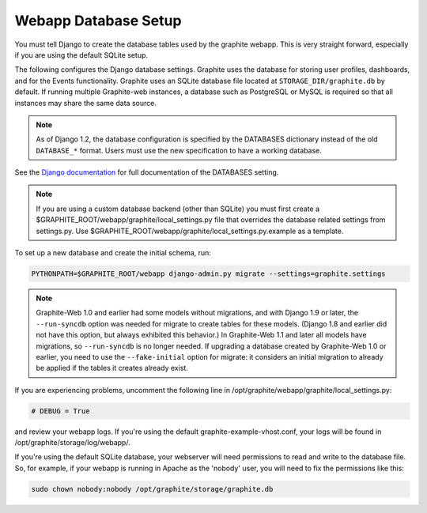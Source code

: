Webapp Database Setup
=====================
You must tell Django to create the database tables used by the graphite webapp. This is very straight forward, especially if you are using the default SQLite setup.

The following configures the Django database settings. Graphite uses the database for storing user profiles, dashboards, and for the Events functionality. Graphite uses an SQLite database file located at ``STORAGE_DIR/graphite.db`` by default. If running multiple Graphite-web instances, a database such as PostgreSQL or MySQL is required so that all instances may share the same data source.

.. note ::
  As of Django 1.2, the database configuration is specified by the DATABASES
  dictionary instead of the old ``DATABASE_*`` format. Users must use the new
  specification to have a working database.

See the
`Django documentation <https://docs.djangoproject.com/en/dev/ref/settings/#databases>`_
for full documentation of the DATABASES setting.

.. note ::
  If you are using a custom database backend (other than SQLite) you must first create a $GRAPHITE_ROOT/webapp/graphite/local_settings.py file that overrides the database related settings from settings.py. Use $GRAPHITE_ROOT/webapp/graphite/local_settings.py.example as a template.

To set up a new database and create the initial schema, run:

.. code-block:: none

  PYTHONPATH=$GRAPHITE_ROOT/webapp django-admin.py migrate --settings=graphite.settings

.. note ::
  Graphite-Web 1.0 and earlier had some models without migrations, and with Django 1.9 or later, the ``--run-syncdb`` option was needed for migrate to create tables for these models. (Django 1.8 and earlier did not have this option, but always exhibited this behavior.) In Graphite-Web 1.1 and later all models have migrations, so ``--run-syncdb`` is no longer needed. If upgrading a database created by Graphite-Web 1.0 or earlier, you need to use the ``--fake-initial`` option for migrate: it considers an initial migration to already be applied if the tables it creates already exist.

If you are experiencing problems, uncomment the following line in /opt/graphite/webapp/graphite/local_settings.py:

.. code-block:: none
  
  # DEBUG = True

and review your webapp logs. If you're using the default graphite-example-vhost.conf, your logs will be found in /opt/graphite/storage/log/webapp/.

If you're using the default SQLite database, your webserver will need permissions to read and write to the database file. So, for example, if your webapp is running in Apache as the 'nobody' user, you will need to fix the permissions like this:

.. code-block:: none
  
  sudo chown nobody:nobody /opt/graphite/storage/graphite.db
